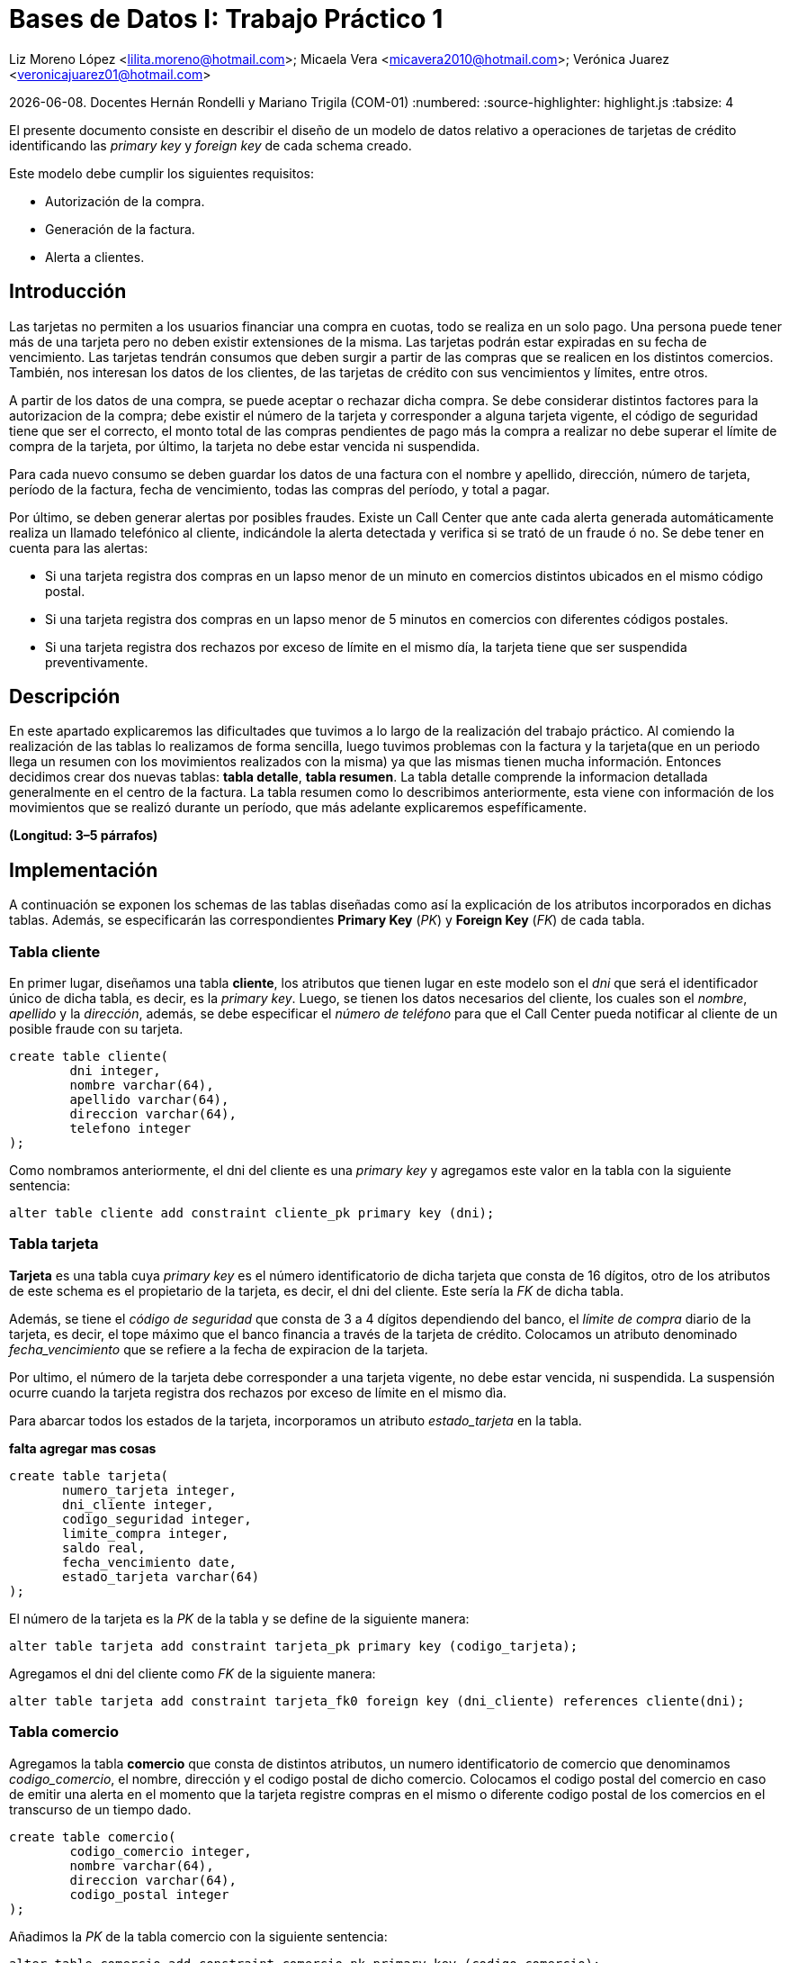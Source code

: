 = Bases de Datos I: Trabajo Práctico 1

Liz Moreno López <lilita.moreno@hotmail.com>; Micaela Vera <micavera2010@hotmail.com>; Verónica Juarez <veronicajuarez01@hotmail.com>

{docdate}. Docentes Hernán Rondelli y Mariano Trigila (COM-01)
:numbered:
:source-highlighter: highlight.js
:tabsize: 4


El presente documento consiste en describir el diseño de un modelo de datos relativo a operaciones de tarjetas de crédito identificando las _primary key_ y _foreign key_ de cada schema creado. 

Este modelo debe cumplir los siguientes requisitos:

- Autorización de la compra.
- Generación de la factura. 
- Alerta a clientes.


== Introducción

Las tarjetas no permiten a los usuarios financiar una compra en cuotas, todo se realiza en un solo pago. Una persona puede tener más de una tarjeta pero no deben existir extensiones de la misma. Las tarjetas podrán estar expiradas en su fecha de vencimiento.
Las tarjetas tendrán consumos que deben surgir a partir de las compras que se realicen en los distintos comercios. 
También, nos interesan los datos de los clientes, de las tarjetas de crédito con sus vencimientos y límites, entre otros. 

A partir de los datos de una compra, se puede aceptar o rechazar dicha compra. Se debe considerar distintos factores para la autorizacion de la compra; debe existir el número de la tarjeta y corresponder a alguna tarjeta vigente, el código de seguridad tiene que ser el correcto, el monto total de las compras pendientes de pago más la compra a realizar no debe superar el límite de compra de la tarjeta, por último, la tarjeta no debe estar vencida ni suspendida.

Para cada nuevo consumo se deben guardar los datos de una factura con el nombre y apellido, dirección, número de tarjeta, período de la factura, fecha de vencimiento, todas
las compras del período, y total a pagar.

Por último, se deben generar alertas por posibles fraudes. Existe un Call Center que ante cada alerta generada automáticamente realiza un llamado telefónico al cliente, indicándole la alerta detectada y verifica si se trató de un fraude ó no.
Se debe tener en cuenta para las alertas:

- Si una tarjeta registra dos compras en un lapso menor de un minuto en comercios distintos ubicados en el mismo código postal.
- Si una tarjeta registra dos compras en un lapso menor de 5 minutos en comercios con diferentes códigos postales.
- Si una tarjeta registra dos rechazos por exceso de límite en el mismo día, la tarjeta tiene que ser suspendida preventivamente.


== Descripción

En este apartado explicaremos las dificultades que tuvimos a lo largo de la realización del trabajo práctico.
Al comiendo la realización de las tablas lo realizamos de forma sencilla, luego tuvimos problemas con  la factura y la tarjeta(que en un periodo llega un resumen con los movimientos realizados con la misma) ya que las mismas tienen mucha información. Entonces decidimos crear dos nuevas tablas: *tabla detalle*, *tabla resumen*. La tabla detalle comprende la informacion detallada generalmente en el centro de la factura. La tabla resumen como lo describimos
anteriormente, esta viene con información de los movimientos que se realizó durante un período, que más adelante explicaremos espefíficamente.


//En esta sección pueden incluirse las dificultades que tuvieron, las soluciones encontradas, y las decisiones que fueron tomando a lo largo del trabajo práctico.

//También, se debe incluir una descripción general del programa—cómo funciona.

*(Longitud: 3–5 párrafos)*

== Implementación
A continuación se exponen los schemas de las tablas diseñadas como así la explicación de los atributos incorporados en dichas tablas. Además, se especificarán las correspondientes *Primary Key* (_PK_) y *Foreign Key* (_FK_) de cada tabla.

=== Tabla cliente
En primer lugar, diseñamos una tabla *cliente*, los atributos que tienen lugar en este modelo son el _dni_ que será el identificador único de dicha tabla, es decir, es la _primary key_. Luego, se tienen los datos necesarios del cliente, los cuales son el _nombre_, _apellido_ y la _dirección_, además, se debe especificar el _número de teléfono_ para que el Call Center pueda notificar al cliente de un posible fraude con su tarjeta.

[source, sql]
----
create table cliente(
        dni integer,
        nombre varchar(64),
        apellido varchar(64),
        direccion varchar(64),
        telefono integer
);   
----

Como nombramos anteriormente, el dni del cliente es una _primary key_ y agregamos este valor en la tabla con la siguiente sentencia:

[source, sql]
----
alter table cliente add constraint cliente_pk primary key (dni); 
----


=== Tabla tarjeta
*Tarjeta* es una tabla cuya _primary key_ es el número identificatorio de dicha tarjeta que consta de 16 dígitos, otro de los atributos de este schema es el propietario de la tarjeta, es decir,  el dni del cliente. Este sería la _FK_ de dicha tabla. 

//Aclaramos que el dni del cliente es la FK de la tarjeta y no de manera inversa, ya que en el enunciado se especifico que un cliente puede tener mas de una tarjeta.

Además, se tiene el _código de seguridad_ que consta de 3 a 4 dígitos dependiendo del banco, el _límite de compra_ diario de la tarjeta, es decir, el tope máximo que el banco financia a través de la tarjeta de crédito.
Colocamos un atributo denominado _fecha_vencimiento_ que se refiere a la fecha de expiracion de la tarjeta.

Por ultimo, el número de la tarjeta debe corresponder a una tarjeta vigente, no debe estar vencida, ni suspendida. La suspensión ocurre cuando la tarjeta registra dos rechazos por exceso de límite en el mismo dìa.

Para abarcar todos los estados de la tarjeta, incorporamos un atributo _estado_tarjeta_ en la tabla.

*falta agregar mas cosas*

[source,sql]
----
create table tarjeta(
       numero_tarjeta integer,
       dni_cliente integer,
       codigo_seguridad integer,
       limite_compra integer,
       saldo real,
       fecha_vencimiento date,
       estado_tarjeta varchar(64)      
);
----

El número de la tarjeta es la _PK_ de la tabla y se define de la siguiente manera:

[source,sql]
----
alter table tarjeta add constraint tarjeta_pk primary key (codigo_tarjeta);
----

Agregamos el dni del cliente como _FK_ de la siguiente manera:

[source,sql]
----
alter table tarjeta add constraint tarjeta_fk0 foreign key (dni_cliente) references cliente(dni);
----


=== Tabla comercio
Agregamos la tabla *comercio* que consta de distintos atributos, un numero identificatorio de comercio que denominamos _codigo_comercio_, el nombre, dirección y el codigo postal de dicho comercio.
Colocamos el codigo postal del comercio en caso de emitir una alerta en el momento que la tarjeta registre compras en el mismo o diferente codigo postal de los comercios en el transcurso de un tiempo dado.

[source,sql]
----
create table comercio(
        codigo_comercio integer,
        nombre varchar(64),
        direccion varchar(64),
        codigo_postal integer
); 
----

Añadimos la _PK_ de la tabla comercio con la siguiente sentencia:

[source,sql]
----
alter table comercio add constraint comercio_pk primary key (codigo_comercio);
----

=== Tabla compra
La tabla compra  cuya _primary key_ es el número identificario de dicha compra que consta de 3 a 4 dígitos, otros de los atributos de este schema es el _numero_tarjeta_  del cliente ya que el pago de la compra se
realiza con la tarjeta de crédito. Además tenemos el atrubito _horario_ que se refiere a las compras en un lapso de tiempo como ya mencionamos en la introducción.

[source,sql]
----
create table compra(
	    codigo_compra integer,
		numero_tarjeta integer,
		fecha date,
		horario time
);
----
El código de la compra es la _PK_ de la tabla y se define de la siguiente manera:

[source,sql]
----
alter table compra add constraint compra_pk primary key (codigo_compra);
----


=== Tabla factura
Una *factura* es un documento de índole comercial que indica la compra-venta de un bien o servicio, tiene validez legal y fiscal, entre otras cosas, debe incluir toda la información de la operación.
Entre la informacion que incluye una factura son el _codido_factura_ que es la _primary key_ de la tabla, el siguiente atributo es el _dni_cliente_, además el _codigo_comercio_  que es la _foreign key_ de la tabla. 
Como toda *factura*, esta incluye _detalle_artictulo_ que tambien es la _FK_ de la tabla.
[source,sql]
----
create table factura(
	    codigo_factura integer,
		dni_cliente integer,
		codigo_comercio integer,
		total_pagar real,
		detalle_articulo integer
);
----
//detalle es la fk de factura ---- ver si compra contiene a factura o viceversa. \creo que no\
}
Añadimos la PK de la tabla factura de la siguiente manera:
[source,sql]
----
alter table factura add constraint factura_pk primary key (codigo_factura);
----
También  añadimos las FK de la tabla factura de la siguiente manera:
[source,sql]
----
alter table factura add constraint factura_fk0 foreign key (dni_cliente) references cliente (dni);
alter table factura add constraint factura_fk1 foreign key (detalle_articulo) references detalle(codigo_articulo);
----



=== Tabla detalle
El *detalle* de la factura generalmente se encuentra en el centro de la misma. La _primary key_ de esta tabla es _codigo_articulo_ que el número identificatorio de articulo comprado.
además tiene los siguientes atributos: _cantidad_ se refiere a la cantidad de artículos, el _precio_unitario_ del artículo.
[source,sql]
----
create table detalle(
	    codigo_articulo integer,
		cantidad integer,
		precio_unitario real
);
----
Añadimos la _PK_ del detalle de la siguiente manera:
[source,sql]
----
alter table detalle add constrain detalle_pk primery key (codigo_articulo);
----

=== Tabla resumen
El *resumen* de la *tarjeta* es cuyo documento donde se encuentran toda la información de las compras  con el _total_pagar_ . 
La tabla *resumen* cuyas  _foreign key_ son:  _codigo_factura_, _numero_tarjeta_. Otros atributos de la tabla son: _periodo_facturado_  se refiere 
al tiempo desde que se inician las facturas de cada mes, hasta que finalizan es _fecha_vencimiento_. 


[source,sql]
----
create table resumen(
	    codigo_factura integer,
		periodo_facturado integer,
		fecha_vencimiento date,
		total_pagar real,
		numero_tarjeta integer
);		

----
Añadimos las _FKs_ de tabla resumen de la siguiente manera:
[source,sql]
----
alter table resumen add constraint detalle_fk0 foreign key (codigo_factura) references factura(codigo_factura);
alter table resumen add constraint detalle_fk1 foreign key (numero_tarjeta) references tarjeta(numero_tarjeta);
----


//En esta sección se incluye el código fuente correctamente formateado—y comentado, si corresponde. Además, por cada fragmento de código relevante—i.e. función, método, procedimiento—se debe dar una descripción general, decir qué hace, y especificar los parámetros que toma la función/método/procedimiento, junto con los valores que devuelve ó modifica.

//_No debería incluirse el código de librerías/frameworks que se utilicen—a no ser que sea absolutamente necesario._

*(Longitud: lo que sea necesario)*

== Conclusiones

//Aquí van algunas reflexiones acerca del proceso de desarrollo del trabajo realizado, y de los resultados obtenidos. También se debe incluir una conclusión final de producto terminado.

//Pueden incluirse lecciones aprendidas durante el desarrollo del trabajo.

*(Longitud: 1–3 párrafos)*
